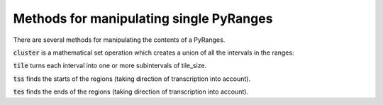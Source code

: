 Methods for manipulating single PyRanges
========================================

There are several methods for manipulating the contents of a PyRanges.

:code:`cluster` is a mathematical set operation which creates a union of all the intervals in the ranges:

.. runblock:: pycon

   >>> import pyranges as pr # ignore
   >>> f1 = pr.load_dataset("f1")
   >>> f1
   >>> f1.cluster()

:code:`tile` turns each interval into one or more subintervals of tile_size.

.. runblock:: pycon

   >>> import pyranges as pr # ignore
   >>> f1 = pr.load_dataset("f1") # ignore
   >>> f1
   >>> f1.tile(tile_size=2)

:code:`tss` finds the starts of the regions (taking direction of transcription into account).

.. runblock:: pycon

   >>> import pyranges as pr # ignore
   >>> f1 = pr.load_dataset("f1") # ignore
   >>> f1.tss()
   >>> f1.tss(slack=5)

:code:`tes` finds the ends of the regions (taking direction of transcription into account).

.. runblock:: pycon

   >>> import pyranges as pr # ignore
   >>> f1 = pr.load_dataset("f1") # ignore
   >>> f1.tes()
   >>> f1.tes(slack=5)
